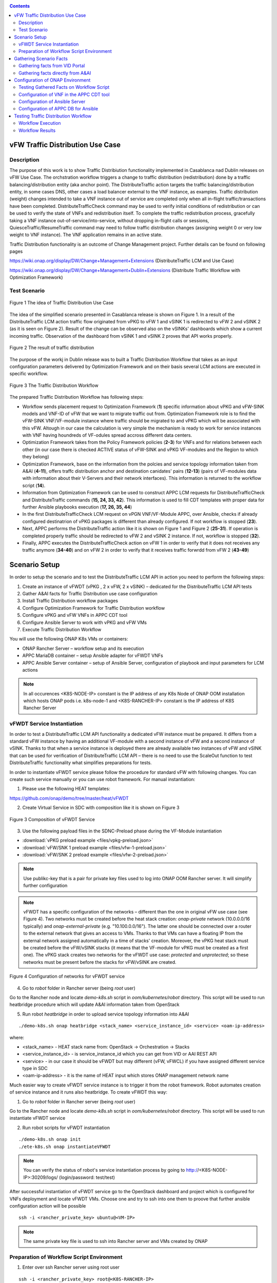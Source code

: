 .. This work is licensed under a Creative Commons Attribution 4.0
   International License. http://creativecommons.org/licenses/by/4.0
   
.. _docs_vfw_traffic:

.. contents::
   :depth: 3
..

vFW Traffic Distribution Use Case
---------------------------------
Description
~~~~~~~~~~~

The purpose of this work is to show Traffic Distribiution functionality implemented in Casablanca nad Dublin releases on vFW Use Case. 
The orchstration workflow triggers a change to traffic distribution (redistribution) done by a traffic balancing/distribution entity (aka anchor point). 
The DistributeTraffic action targets the traffic balancing/distribution entity, in some cases DNS, other cases a load balancer external to the VNF instance, as examples. 
Traffic distribution (weight) changes intended to take a VNF instance out of service are completed only when all in-flight traffic/transactions have been completed. 
DistributeTrafficCheck command may be used to verify initial conditions of redistribution or can be used to verify the state of VNFs and redistribution itself. 
To complete the traffic redistribution process, gracefully taking a VNF instance out-of-service/into-service, without dropping in-flight calls or sessions, 
QuiesceTraffic/ResumeTraffic command may need to follow traffic distribution changes (assigning weight 0 or very low weight to VNF instance). The VNF application remains in an active state.


Traffic Distribution functionality is an outcome of Change Management project. Further details can be found on following pages

https://wiki.onap.org/display/DW/Change+Management+Extensions (DistributeTraffic LCM and Use Case)

https://wiki.onap.org/display/DW/Change+Management+Dublin+Extensions (Distribute Traffic Workflow with Optimization Framework)

Test Scenario
~~~~~~~~~~~~~

.. figure:: files/dt-use-case.png
   :scale: 40 %
   :align: center

   Figure 1 The idea of Traffic Distribution Use Case

The idea of the simplified scenario presented in Casablanca release is shown on Figure 1. In a result of the DistributeTraffic LCM action traffic flow originated from vPKG to vFW 1 and vSINK 1 is redirected to vFW 2 and vSINK 2 (as it is seen on Figure 2). 
Result of the change can be observed also on the vSINKs' dashboards which show a current incoming traffic. Observation of the dashboard from vSINK 1 and vSINK 2 proves that API works properly.

.. figure:: files/dt-result.png
   :scale: 60 %
   :align: center

   Figure 2 The result of traffic distribution

The purpose of the workj in Dublin release was to built a Traffic Distribution Workflow that takes as an input configuration parameters delivered by Optimization Framework and on their basis several LCM actions are executed in specific workflow. 

.. figure:: files/dt-workflow.png
   :scale: 60 %
   :align: center

   Figure 3 The Traffic Distribution Workflow

The prepared Traffic Distribution Workflow has following steps:

- Workflow sends placement request to Optimization Framework (**1**) specific information about vPKG and vFW-SINK models and VNF-ID of vFW that we want to migrate traffic out from. 
  Optimization Framework role is to find the vFW-SINK VNF/VF-module instance where traffic should be migrated to and vPKG which will be associated with this vFW. 
  Altough in our case the calculation is very simple the mechanism is ready to work for service instances with VNF having houndreds of VF-odules spread accross different data centers.

- Optimization Framework takes from the Policy Framework policies (**2-3**) for VNFs and for relations between each other (in our case there is checked ACTIVE status of vFW-SINK and vPKG VF-modules and the Region to which they belong)

- Optimization Framework, base on the information from the polcies and service topology information taken from A&AI (**4-11**), offers traffc distribution anchor and destination canidates' pairs (**12-13**) (pairs of VF-modules data with information about their V-Servers and their network interfaces). This information is returned to the workflow script (**14**). 

- Information from Optimization Framework can be used to construct APPC LCM requests for DistributeTrafficCheck and DistributeTraffic commands (**15, 24, 33, 42**). This information is used to fill CDT templates with proper data for further Ansible playbooks execution (**17, 26, 35, 44**)

- In the first DistributeTrafficCheck LCM request on vPGN VNF/VF-Module APPC, over Ansible, checks if already configured destinatrion of vPKG packages is different than already configured. If not workflow is stopped (**23**).

- Next, APPC performs the DistributeTraffic action like it is shown on Figure 1 and Figure 2 (**25-31**). If operation is completed properly traffic should be redirected to vFW 2 and vSINK 2 instance. If not, workflow is stopped (**32**).

- Finally, APPC executes the DistributeTrafficCheck action on vFW 1 in order to verify that it does not receives any traffic anymore (**34-40**) and on vFW 2 in order to verify that it receives traffic forwrdd from vFW 2 (**43-49**)

Scenario Setup
--------------

In order to setup the scenario and to test the DistributeTraffic LCM API in action you need to perform the following steps:

1. Create an instance of vFWDT (vPKG , 2 x vFW, 2 x vSINK) – dedicated for the DistributeTraffic LCM API tests

#. Gather A&AI facts for Traffic Distribution use case configuration

#. Install Traffic Distribution workflow packages

#. Configure Optimization Framework for Traffic Distribution workflow

#. Configure vPKG and vFW VNFs in APPC CDT tool

#. Configure Ansible Server to work with vPKG and vFW VMs

#. Execute Traffic Distribution Workflow 

You will use the following ONAP K8s VMs or containers:

-  ONAP Rancher Server – workflow setup and its execution

-  APPC MariaDB container – setup Ansible adapter for vFWDT VNFs

-  APPC Ansible Server container – setup of Ansible Server, configuration of playbook and input parameters for LCM actions

.. note:: In all occurences <K8S-NODE-IP> constant is the IP address of any K8s Node of ONAP OOM installation which hosts ONAP pods i.e. k8s-node-1 and <K8S-RANCHER-IP> constant is the IP address of K8S Rancher Server

vFWDT Service Instantiation
~~~~~~~~~~~~~~~~~~~~~~~~~~~

In order to test a DistributeTraffic LCM API functionality a dedicated vFW instance must be prepared. It differs from a standard vFW instance by having an additional VF-module with a second instance of vFW and a second instance of vSINK. Thanks to that when a service instance is deployed there are already available two instances of vFW and vSINK that can be used for verification of DistributeTraffic LCM API – there is no need to use the ScaleOut function to test DistributeTraffic functionality what simplifies preparations for tests.

In order to instantiate vFWDT service please follow the procedure for standard vFW with following changes. You can create such service manually or you can use robot framework. For manual instantiation:

1. Please use the following HEAT templates:

https://github.com/onap/demo/tree/master/heat/vFWDT

2. Create Virtual Service in SDC with composition like it is shown on Figure 3

.. figure:: files/vfwdt-service.png
   :scale: 60 %
   :align: center

   Figure 3 Composition of vFWDT Service

3. Use the following payload files in the SDNC-Preload phase during the VF-Module instantiation

- :download:`vPKG preload example <files/vpkg-preload.json>`

- :download:`vFW/SNK 1 preload example <files/vfw-1-preload.json>`

- :download:`vFW/SNK 2 preload example <files/vfw-2-preload.json>`

.. note:: Use publikc-key that is a pair for private key files used to log into ONAP OOM Rancher server. It will simplify further configuration

.. note:: vFWDT has a specific configuration of the networks – different than the one in original vFW use case (see Figure 4). Two networks must be created before the heat stack creation: *onap-private* network (10.0.0.0/16 typically) and *onap-external-private* (e.g. "10.100.0.0/16"). The latter one should be connected over a router to the external network that gives an access to VMs. Thanks to that VMs can have a floating IP from the external network assigned automatically in a time of stacks' creation. Moreover, the vPKG heat stack must be created before the vFW/vSINK stacks (it means that the VF-module for vPKG must be created as a first one). The vPKG stack creates two networks for the vFWDT use case: *protected* and *unprotected*; so these networks must be present before the stacks for vFW/vSINK are created.

.. figure:: files/vfwdt-networks.png
   :scale: 15 %
   :align: center

   Figure 4 Configuration of networks for vFWDT service

4. Go to *robot* folder in Rancher server (being *root* user)

Go to the Rancher node and locate *demo-k8s.sh* script in *oom/kubernetes/robot* directory. This script will be used to run heatbridge procedure which will update A&AI information taken from OpenStack

5. Run robot *heatbridge* in order to upload service topology information into A&AI

::

    ./demo-k8s.sh onap heatbridge <stack_name> <service_instance_id> <service> <oam-ip-address>

where:

- <stack_name> - HEAT stack name from: OpenStack -> Orchestration -> Stacks
- <service_instance_id> - is service_instance_id which you can get from VID or AAI REST API
- <service> - in our case it should be vFWDT but may different (vFW, vFWCL) if you have assigned different service type in SDC
- <oam-ip-address> - it is the name of HEAT input which stores ONAP management network name

Much easier way to create vFWDT service instance is to trigger it from the robot framework. Robot automates creation of service instance and it runs also heatbridge. To create vFWDT this way:

1. Go to *robot* folder in Rancher server (being *root* user)

Go to the Rancher node and locate *demo-k8s.sh* script in *oom/kubernetes/robot* directory. This script will be used to run instantiate vFWDT service

2. Run robot scripts for vFWDT instantiation

::

    ./demo-k8s.sh onap init
    ./ete-k8s.sh onap instantiateVFWDT


.. note:: You can verify the status of robot's service instantiation process by going to http://<K8S-NODE-IP>:30209/logs/ (login/password: test/test)

After successful instantiation of vFWDT service go to the OpenStack dashboard and project which is configured for VNFs deployment and locate vFWDT VMs. Choose one and try to ssh into one them to proove that further ansible configuration action will be possible

::

    ssh -i <rancher_private_key> ubuntu@<VM-IP>


.. note:: The same private key file is used to ssh into Rancher server and VMs created by ONAP

Preparation of Workflow Script Environment
~~~~~~~~~~~~~~~~~~~~~~~~~~~~~~~~~~~~~~~~~~

1. Enter over ssh Rancher server using root user

::

    ssh -i <rancher_private_key> root@<K8S-RANCHER-IP>

2. Clone onap/demo repository

::

    git clone --single-branch --branch dublin "https://gerrit.onap.org/r/demo"

3. Enter vFWDT tutorial directory

::

    cd demo/tutorials/vFWDT
    ls

which should show following folders

::

    root@sb01-rancher:~/demo/tutorials/vFWDT# ls
    playbooks  preloads  workflow


.. note:: Remeber vFWDT tutorial directory `~/demo/tutorials/vFWDT` for further use

4. Install python dependencies

::

    sudo apt-get install python3-pip
    pip3 install -r workflow/requirements.txt --user

Gathering Scenario Facts
------------------------
In order to configure CDT tool for execution of Ansible playbooks and for execution of Traffic distribution workflow we need following A&AI facts for vFWDT service

- **vnf-id** of generic-vnf vFW instance that we want to migrate traffic out from
- **vnf-type** of vPKG VNF - required to configure CDT for Distribute Traffic LCMs
- **vnf-type** of vFW-SINK VNFs - required to configure CDT for Distribute Traffic LCMs

Gathering facts from VID Portal
~~~~~~~~~~~~~~~~~~~~~~~~~~~~~~~

1. Enter the VID portal

:: 
    
    https://<K8S-NODE-IP>:30200/vid/welcome.htm

2. In the left hand menu enter **Search for Existing Service Instances**

3. Select proper subscriber from the list and press **Submit** button. When service instance of vFWDT Service Type appears Click on **View/Edit** link

.. note:: The name of the subscriber you can read from the robot logs if your have created vFWDT instance with robot. Otherwise this should be *Demonstration* subscriber

4. For each VNF in vFWDT service instance note its *vnf-id* and *vnf-type*

.. figure:: files/vfwdt-vid-vpkg.png
   :scale: 60 %
   :align: center

   Figure 5 vnf-type and vnf-id for vPKG VNF

.. figure:: files/vfwdt-vid-vnf-1.png
   :scale: 60 %
   :align: center

   Figure 6 vnf-type and vnf-id for vFW-SINK 1 VNF

.. figure:: files/vfwdt-vid-vnf-2.png
   :scale: 60 %
   :align: center

   Figure 7 vnf-type and vnf-id for vFW-SINK 2 VNF

Gathering facts directly from A&AI
~~~~~~~~~~~~~~~~~~~~~~~~~~~~~~~~~~

1. Enter OpenStack dashboard on whicvh vFWDT instance was created and got to **Project->Compute->Instances** and read VM names of vPKG VM and 2 vFW VMs created in vFWDT service instance

2. Open Postman or any other REST client

3. In Postman in General Settings disable *SSL Certificate verification*

4. You can use also following Postman Collection for AAI :download:`AAI Postman Collection <files/vfwdt-aai-postman.json>`

5. Alternatively create Collection and set its *Authorization* to *Basic Auth* type with login/password: AAI/AAI

6. Create new GET query for *tenants* type with following link and read *tenant-id* value

::

    https://<K8S-NODE-IP>:30233/aai/v14/cloud-infrastructure/cloud-regions/cloud-region/CloudOwner/RegionOne/tenants/

.. note:: *CloudOwner* and *Region* names are fixed for default setup of ONAP

7. Create new GET query for *vserver* type with following link replacing <tenant-id> with value read before and <vm-name> with vPKG VM name read from OpenStack dashboard

::

    https://<K8S-NODE-IP>:30233/aai/v14/cloud-infrastructure/cloud-regions/cloud-region/CloudOwner/RegionOne/tenants/tenant/<tenant-id>/vservers/?vserver-name=<vm-name>

Read from the response (realtionship with *generic-vnf* type) vnf-id of vPKG VNF

.. note:: If you do not receive any vserver candidate it means that heatbridge procedure was not performed or was not completed successfuly. It is mandatory to continue this tutorial

8. Create new GET query for *generic-vnf* type with following link replacing <vnf-id> with value read from previous GET response

::

    https://<K8S-NODE-IP>:30233/aai/v14/network/generic-vnfs/generic-vnf/<vnf-id>

9. Repeat this procedure also for 2 vFW VMs and note their *vnf-type* and *vnf-id*

Configuration of ONAP Environment
---------------------------------
This sections show the steps necessary to configure CDT and Ansible server what is required for execution of APPC LCM actions in the workflow script

Testing Gathered Facts on Workflow Script
~~~~~~~~~~~~~~~~~~~~~~~~~~~~~~~~~~~~~~~~~

Having collected *vnf-id* and *vnf-type* parameters we can execute Traffic Distribution Workflow Python script. It works in two modes. First one executes ony initial phase where AAI and OOF 
is used to collect neccessary information for configuration of APPC and for further execution phase. The second mode performs also second phase which executes APPC LCM actions.

At this stage we will execute script in the initial mode to generate some configuration helpful in CDT and Ansible configuration.

1. Enter vFWDT tutorial directory on Rancher server (already created in `Preparation of Workflow Script Environment`_) and execute there workflow script with follwoing parameters

::

    python3 workflow.py <VNF-ID> <K8S-NODE-IP> True False True True

For now and for further use workflow script has following input parameters:

- vnf-id of vFW VNF instance that traffic should be migrated out from
- IP of ONAP OOM Node
- if script should use and build OOF response cache (cache it speed-ups further executions of script)
- if instead of vFWDT service instance vFW or vFWCL one is used (should be False always)
- if only configuration information will be collected (True for initial phase and False for full execution of workflow)
- if APPC LCM action status should be verified and FAILURE should stop workflow (when False FAILED status of LCM action does not stop execution of further LCM actions)

2. The script at this stage should give simmilar output 

::

    Executing workflow for VNF ID '909d396b-4d99-4c6a-a59b-abe948873303' on ONAP with IP 10.12.5.63

    OOF Cache True, is CL vFW False, only info False, check LCM result True

    vFWDT Service Information:
    {
        "vf-module-id": "0dce0e61-9309-449a-8e3e-f001635aaab1",
        "service-info": {
            "global-customer-id": "DemoCust_ccc04407-1740-4359-b3c4-51bbcb62d9f6",
            "service-type": "vFWDT",
            "service-instance-id": "ab37d391-95c6-4844-b7c3-23d111bfa2ce"
        },
        "vfw-model-info": {
            "model-version-id": "f7fc17ba-48b9-456b-acc1-f89f31eda8cc",
            "vnf-type": "vFWDT 2019-05-20 21:10:/vFWDT_vFWSNK b463aa83-b1fc 0",
            "model-invariant-id": "0dfe8d6d-21c1-42f6-867a-1867cebb7751",
            "vnf-name": "Ete_vFWDTvFWSNK_ccc04407_1"
        },
        "vpgn-model-info": {
            "model-version-id": "0f8a2467-af44-4d7c-ac55-a346dcad9e0e",
            "vnf-type": "vFWDT 2019-05-20 21:10:/vFWDT_vPKG a646a255-9bee 0",
            "model-invariant-id": "75e5ec48-f43e-40d2-9877-867cf182e3d0",
            "vnf-name": "Ete_vFWDTvPKG_ccc04407_0"
        }
    }

    Ansible Inventory:
    [vpgn]
    vofwl01pgn4407 ansible_ssh_host=10.0.210.103 ansible_ssh_user=ubuntu
    [vfw-sink]
    vofwl01vfw4407 ansible_ssh_host=10.0.110.1 ansible_ssh_user=ubuntu
    vofwl02vfw4407 ansible_ssh_host=10.0.110.4 ansible_ssh_user=ubuntu

The result should have almoast the same information for *vnf-id's* of both vFW VNFs. *vnf-type* for vPKG and vFW VNFs should be the same like those collected in previous steps. 
Ansible Inventory section contains information about the content Ansible Inventor file that will be configured later on `Configuration of Ansible Server`_

Configuration of VNF in the APPC CDT tool
~~~~~~~~~~~~~~~~~~~~~~~~~~~~~~~~~~~~~~~~~

Following steps aim to configure DistributeTraffic LCM action for our vPKG and vFW-SINK VNFs in APPC CDT tool.

1. Enter the Controller Design Tool portal

::

    https://<K8S-NODE-IP>:30289/index.html

2. Click on *MY VNFS* button and login to CDT portal giving i.e. *demo* user name

3. Click on the *CREATE NEW VNF TYPE* button

.. figure:: files/vfwdt-create-vnf-type.png
   :scale: 70 %
   :align: center

   Figure 8 Creation of new VNF type in CDT

4. Enter previously retrieved VNF Type for vPKG VNF and press the *NEXT* button

.. figure:: files/vfwdt-enter-vnf-type.png
   :scale: 70 %
   :align: center

   Figure 9 Creation of new VNF type in CDT

5. For already created VNF Type (if the view does not open itself) click the *View/Edit* button. In the LCM action edit view in the first tab please choose:

-  *DistributeTraffic* as Action name

-  *ANSIBLE* as Device Protocol

-  *Y* value in Template dropdown menu

-  *admin* as User Name

-  *8000* as Port Number


.. figure:: files/vfwdt-new-lcm-ref-data.png
   :scale: 70 %
   :align: center

   Figure 10 DistributeTraffic LCM action editing

6. Go to the *Template* tab and in the editor paste the request template of the DistributeTraffic LCM action for vPKG VNF type

::

    {
        "InventoryNames": "VM",
        "PlaybookName": "${()=(book_name)}",
        "NodeList": [{
            "vm-info": [{
                "ne_id": "${()=(ne_id)}", 
                "fixed_ip_address": "${()=(fixed_ip_address)}"
            }], 
            "site": "site",
            "vnfc-type": "vpgn"
        }],
        "EnvParameters": {
            "ConfigFileName": "../traffic_distribution_config.json",
            "vnf_instance": "vfwdt",
        },
        "FileParameters": {
            "traffic_distribution_config.json": "${()=(file_parameter_content)}"
        },
        "Timeout": 3600
    }

.. note:: For all this VNF types and for all actions CDT template is the same except **vnfc-type** parameter that for vPKG VNF type should have value *vpgn* and for vFW-SINK VNF type should have value *vfw-sink*

The meaning of selected template parameters is following:

- **EnvParameters** group contains all the parameters that will be passed directly to the Ansible playbook during the request's execution. *vnf_instance* is an obligatory parameter for VNF Ansible LCMs. In our case for simplification it has predefined value
- **InventoryNames** parameter is obligatory if you want to have NodeList with limited VMs or VNFCs that playbook should be executed on. It can have value *VM* or *VNFC*. In our case *VM* valuye means that NodeList will have information about VMs on which playbook should be executed. In this use case this is always only one VM
- **NodeList** parameter value must match the group of VMs like it was specified in the Ansible inventory file. *PlaybookName* must be the same as the name of playbook that was uploaded before to the Ansible server.
- **FileParameters**


.. figure:: files/vfwdt-create-template.png
   :scale: 70 %
   :align: center

   Figure 11 LCM DistributeTraffic request template

7. Afterwards press the *SYNCHRONIZE WITH TEMPLATE PARAMETERS* button. You will be moved to the *Parameter Definition* tab. The new parameters will be listed there.

.. figure:: files/vfwdt-template-parameters.png
   :scale: 70 %
   :align: center

   Figure 12 Summary of parameters specified for DistributeTraffic LCM action.

.. note:: For each parameter you can define its: mandatory presence; default value; source (Manual/A&AI). For our case modification of this settings is not necessary

8. Finally, go back to the *Reference Data* tab and click *SAVE ALL TO APPC*.

.. note:: Remember to configure DistributeTraffic and DistributeTrafficCheck actions for vPKG VNF type and DistributeTrafficCheck action for vFW-SINK

Configuration of Ansible Server
~~~~~~~~~~~~~~~~~~~~~~~~~~~~~~~

After an instantiation of the vFWDT service the Ansible server must be configured in order to allow it a reconfiguration of vPKG VM.

1. Copy from Rancher server private key file used for vFWDT VMs' creation and used for access to Rancher server into the :file:`/opt/ansible-server/Playbooks/onap.pem` file

::

    sudo kubectl cp <path/to/file>/onap.pem onap/`kubectl get pods -o go-template --template '{{range .items}}{{.metadata.name}}{{"\n"}}{{end}}' | grep appc-ansible`:/opt/ansible-server/Playbooks/

.. note:: The private key file must be the same like configured at this stage `vFWDT Service Instantiation`_

2. Enter the Rancher server and then enter the APPC Ansible server container

::

    kubectl exec -it -n onap `kubectl get pods -o go-template --template '{{range .items}}{{.metadata.name}}{{"\n"}}{{end}}' | grep appc-ansible` -- sh

3. Give the private key file a proper access rights

::

    cd /opt/ansible-server/Playbooks/
    chmod 400 onap.pem
    chown ansible:ansible onap.pem

4. Edit the :file:`/opt/ansible-server/Playbooks/Ansible\ \_\ inventory` file including all the hosts of vFWDT service instance used in this use case. 
   The content of the file is generated by workflow script `Testing Gathered Facts on Workflow Script`_

::

    [vpgn]
    vofwl01pgn4407 ansible_ssh_host=10.0.210.103 ansible_ssh_user=ubuntu
    [vfw-sink]
    vofwl01vfw4407 ansible_ssh_host=10.0.110.1 ansible_ssh_user=ubuntu
    vofwl02vfw4407 ansible_ssh_host=10.0.110.4 ansible_ssh_user=ubuntu

.. note:: Names of hosts and their IP addresses will be different. The names of the host groups are the same like 'vnfc-type' attributes configured in the CDT templates

5. Configure the default private key file used by Ansible server to access hosts over ssh

::

    vi /etc/ansible/ansible.cfg

::

    [defaults]
    host_key_checking = False
    private_key_file = /opt/ansible-server/Playbooks/onap.pem


.. note:: This is the default privaye key file. In the `/opt/ansible-server/Playbooks/Ansible\ \_\ inventory` different key could be configured but APPC in time of execution of playbbok on Ansible server creates its own dedicated inventory file which does not have private key file specified. In consequence, this key file configured is mandatory for proper execution of playbooks by APPC


6. Test that the Ansible server can access over ssh vFWDT hosts configured in the ansible inventory 

::

    ansible –i Ansible_inventory vpgn,vfw-sink –m ping


7. Download the distribute traffic playbook into the :file:`/opt/ansible-server/Playbooks` directory

Exit Ansible server pod and enter vFWDT tutorial directory `Preparation of Workflow Script Environment`_ on Rancher server. Afterwards, copy playbooks into Ansible server pod

::

    sudo kubectl cp playbooks/vfw-sink onap/`kubectl get pods -o go-template --template '{{range .items}}{{.metadata.name}}{{"\n"}}{{end}}' | grep appc-ansible`:/opt/ansible-server/Playbooks/
    sudo kubectl cp playbooks/vpgn onap/`kubectl get pods -o go-template --template '{{range .items}}{{.metadata.name}}{{"\n"}}{{end}}' | grep appc-ansible`:/opt/ansible-server/Playbooks/

8. After the configuration of Ansible serverthe structure of `/opt/ansible-server/Playbooks` directory should be following

::

    /opt/ansible-server/Playbooks $ ls -R
    .:
    Ansible_inventory  onap.pem           vfw-sink           vpgn

    ./vfw-sink:
    latest

    ./vfw-sink/latest:
    ansible

    ./vfw-sink/latest/ansible:
    distributetrafficcheck

    ./vfw-sink/latest/ansible/distributetrafficcheck:
    site.yml

    ./vpgn:
    latest

    ./vpgn/latest:
    ansible

    ./vpgn/latest/ansible:
    distributetraffic       distributetrafficcheck

    ./vpgn/latest/ansible/distributetraffic:
    site.yml

    ./vpgn/latest/ansible/distributetrafficcheck:
    site.yml


Configuration of APPC DB for Ansible
~~~~~~~~~~~~~~~~~~~~~~~~~~~~~~~~~~~~

For each VNF that uses the Ansible protocol you need to configure *PASSWORD* and *URL* field in the *DEVICE_AUTHENTICATION* table. This step must be performed after configuration in CDT which populates data in *DEVICE_AUTHENTICATION* table.

1. Enter the APPC DB container

::

    kubectl exec -it -n onap `kubectl get pods -o go-template --template '{{range .items}}{{.metadata.name}}{{"\n"}}{{end}}' | grep appc-db-0` -- sh

2. Enter the APPC DB CLI (password is *gamma*)

::

    mysql -u sdnctl -p

3. Execute the following SQL commands

::

    MariaDB [(none)]> use sdnctl;
    MariaDB [sdnctl]> UPDATE DEVICE_AUTHENTICATION SET URL = 'http://appc-ansible-server:8000/Dispatch' WHERE ACTION LIKE 'DistributeTraffic%';
    MariaDB [sdnctl]> UPDATE DEVICE_AUTHENTICATION SET PASSWORD = 'admin' WHERE ACTION LIKE 'DistributeTraffic%';
    MariaDB [sdnctl]> select * from DEVICE_AUTHENTICATION;

Result should be simmilar to the following one:

::

    +--------------------------+------------------------------------------------------+----------+------------------------+-----------+----------+-------------+------------------------------------------+
    | DEVICE_AUTHENTICATION_ID | VNF_TYPE                                             | PROTOCOL | ACTION                 | USER_NAME | PASSWORD | PORT_NUMBER | URL                                      |
    +--------------------------+------------------------------------------------------+----------+------------------------+-----------+----------+-------------+------------------------------------------+
    |                      137 | vFWDT 2019-05-20 21:10:/vFWDT_vPKG a646a255-9bee 0   | ANSIBLE  | DistributeTraffic      | admin     | admin    |        8000 | http://appc-ansible-server:8000/Dispatch |
    |                      143 | vFWDT 2019-05-20 21:10:/vFWDT_vFWSNK b463aa83-b1fc 0 | ANSIBLE  | DistributeTraffic      | admin     | admin    |        8000 | http://appc-ansible-server:8000/Dispatch |
    |                      149 | vFWDT 2019-05-20 21:10:/vFWDT_vFWSNK b463aa83-b1fc 0 | ANSIBLE  | DistributeTrafficCheck | admin     | admin    |        8000 | http://appc-ansible-server:8000/Dispatch |
    |                      152 | vFWDT 2019-05-20 21:10:/vFWDT_vPKG a646a255-9bee 0   | ANSIBLE  | DistributeTrafficCheck | admin     | admin    |        8000 | http://appc-ansible-server:8000/Dispatch |
    +--------------------------+------------------------------------------------------+----------+------------------------+-----------+----------+-------------+------------------------------------------+
    4 rows in set (0.00 sec)


Testing Traffic Distribution Workflow
-------------------------------------

Since all the configuration of components of ONAP is already prepared it is possible to enter second phase of Traffic Distribution Workflow execution - 
the execution of DistributeTraffic and DistributeTrafficCheck LCM actions with configuration resolved before by OptimizationFramework. 


Workflow Execution
~~~~~~~~~~~~~~~~~~

In order to run Traffic Distribution Workflow execute following commands from the vFWDT tutorial directory `Preparation of Workflow Script Environment`_ on Rancher server.

::

    cd workflow
    python3 workflow.py 909d396b-4d99-4c6a-a59b-abe948873303 10.12.5.63 True False False True


The order of executed LCM actions is following:

1. DistributeTrafficCheck on vPKG VM - ansible playbook checks if traffic destinations specified by OOF is not configued in the vPKG and traffic does not go from vPKG already.
   If vPKG send alreadyt traffic to destination the playbook will fail and workflow will break.
2. DistributeTraffic on vPKG VM - ansible playbook reconfigures vPKG in order to send traffic to destination specified before by OOF. When everything is fine at this stage
   change of the traffic should be observed on following dashboards (please turn on automatic reload of graphs)

    ::
        
        http://<vSINK-1-IP>:667/
        http://<vSINK-2-IP>:667/

3. DistributeTrafficCheck on vFW-1 VM - ansible playbook checks if traffic is not present on vFW from which traffic should be migrated out. If traffic is still present after 30 seconds playbook fails
4. DistributeTrafficCheck on vFW-2 VM - ansible playbook checks if traffic is present on vFW from which traffic should be migrated out. If traffic is still not present after 30 seconds playbook fails


Workflow Results
~~~~~~~~~~~~~~~~

Expected result of workflow execution, when everythin is fine, is following:

::

    Distribute Traffic Workflow Execution:
    APPC REQ 0 - DistributeTrafficCheck
    Request Accepted. Receiving result status...
    Checking LCM DistributeTrafficCheck Status
    IN_PROGRESS
    IN_PROGRESS
    IN_PROGRESS
    IN_PROGRESS
    SUCCESSFUL
    APPC REQ 1 - DistributeTraffic
    Request Accepted. Receiving result status...
    Checking LCM DistributeTraffic Status
    IN_PROGRESS
    IN_PROGRESS
    IN_PROGRESS
    IN_PROGRESS
    IN_PROGRESS
    IN_PROGRESS
    IN_PROGRESS
    IN_PROGRESS
    IN_PROGRESS
    IN_PROGRESS
    IN_PROGRESS
    IN_PROGRESS
    IN_PROGRESS
    IN_PROGRESS
    IN_PROGRESS
    IN_PROGRESS
    IN_PROGRESS
    IN_PROGRESS
    IN_PROGRESS
    SUCCESSFUL
    APPC REQ 2 - DistributeTrafficCheck
    Request Accepted. Receiving result status...
    Checking LCM DistributeTrafficCheck Status
    IN_PROGRESS
    IN_PROGRESS
    IN_PROGRESS
    IN_PROGRESS
    IN_PROGRESS
    IN_PROGRESS
    IN_PROGRESS
    IN_PROGRESS
    IN_PROGRESS
    SUCCESSFUL
    APPC REQ 3 - DistributeTrafficCheck
    Request Accepted. Receiving result status...
    Checking LCM DistributeTrafficCheck Status
    IN_PROGRESS
    IN_PROGRESS
    IN_PROGRESS
    IN_PROGRESS
    IN_PROGRESS
    IN_PROGRESS
    IN_PROGRESS
    SUCCESSFUL

In case of failure the result can be following:

::

    Distribute Traffic Workflow Execution:
    APPC REQ 0 - DistributeTrafficCheck
    Request Accepted. Receiving result status...
    Checking LCM DistributeTrafficCheck Status
    IN_PROGRESS
    IN_PROGRESS
    IN_PROGRESS
    IN_PROGRESS
    IN_PROGRESS
    IN_PROGRESS
    IN_PROGRESS
    IN_PROGRESS
    IN_PROGRESS
    IN_PROGRESS
    IN_PROGRESS
    IN_PROGRESS
    IN_PROGRESS
    IN_PROGRESS
    IN_PROGRESS
    FAILED
    Traceback (most recent call last):
    File "workflow.py", line 563, in <module>
        sys.argv[5].lower() == 'true', sys.argv[6].lower() == 'true')
    File "workflow.py", line 557, in execute_workflow
        confirm_appc_lcm_action(onap_ip, req, check_result)
    File "workflow.py", line 529, in confirm_appc_lcm_action
        raise Exception("LCM {} {} - {}".format(req['input']['action'], status['status'], status['status-reason']))
    Exception: LCM DistributeTrafficCheck FAILED - FAILED

.. note:: When CDT and Ansible is configured properly Traffic Distribution Workflow can fail when you pass as a vnf-id argument the ID of vFW VNF which does not handle traffic at the moment. To solve that pass the VNF ID of the other vFW VNF instance. Because of the same reason you cannot execute twice in a row workflow for the same VNF ID if first execution succedds.
